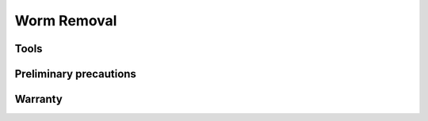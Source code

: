 =================
Worm Removal
=================

Tools
======

Preliminary precautions
========================

Warranty
=========